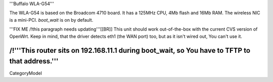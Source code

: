 '''Buffalo WLA-G54'''

The WLA-G54 is based on the Broadcom 4710 board. It has a 125MHz CPU, 4Mb flash and 16Mb RAM.
The wireless NIC is a mini-PCI. `boot_wait` is on by default.

'''FIX ME /!\ this paragraph needs updating'''[[BR]]
This unit should work out-of-the-box with the current CVS version of OpenWrt. Keep in mind, that the driver detects eth1 (the WAN port) too, but as it isn't wired out, You can't use it.

/!\ '''This router sits on 192.168.11.1 during boot_wait, so You have to TFTP to that address.'''
----
CategoryModel
